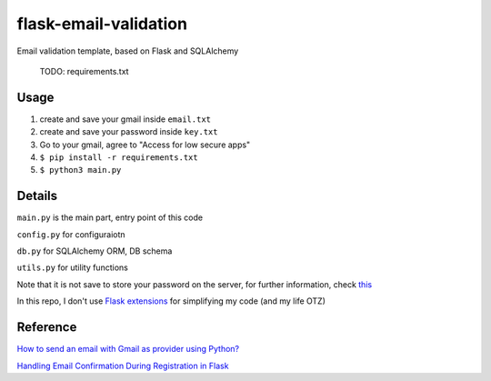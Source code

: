 =============================
flask-email-validation
=============================
Email validation template, based on Flask and SQLAlchemy

  TODO: requirements.txt


Usage
========

1. create and save your gmail inside ``email.txt``
2. create and save your password inside ``key.txt``
3. Go to your gmail, agree to "Access for low secure apps"
4. ``$ pip install -r requirements.txt``
5. ``$ python3 main.py``


Details
=========
``main.py`` is the main part, entry point of this code

``config.py`` for configuraiotn

``db.py`` for SQLAlchemy ORM, DB schema

``utils.py`` for utility functions 


Note that it is not save to store your password on the server, for further information, check `this <https://security.stackexchange.com/questions/61627/how-to-store-passwords-securely-in-my-server>`_

In this repo, I don't use `Flask extensions <http://flask.pocoo.org/extensions/>`_ for simplifying my code (and my life OTZ)



Reference
===========

`How to send an email with Gmail as provider using Python? <https://stackoverflow.com/questions/10147455/how-to-send-an-email-with-gmail-as-provider-using-python/10147497#10147497>`_

`Handling Email Confirmation During Registration in Flask <https://realpython.com/handling-email-confirmation-in-flask/>`_





